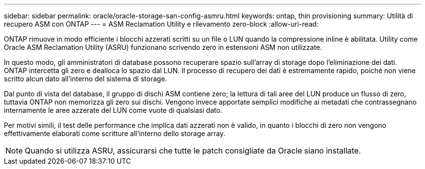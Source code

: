 ---
sidebar: sidebar 
permalink: oracle/oracle-storage-san-config-asmru.html 
keywords: ontap, thin provisioning 
summary: Utilità di recupero ASM con ONTAP 
---
= ASM Reclamation Utility e rilevamento zero-block
:allow-uri-read: 


[role="lead"]
ONTAP rimuove in modo efficiente i blocchi azzerati scritti su un file o LUN quando la compressione inline è abilitata. Utility come Oracle ASM Reclamation Utility (ASRU) funzionano scrivendo zero in estensioni ASM non utilizzate.

In questo modo, gli amministratori di database possono recuperare spazio sull'array di storage dopo l'eliminazione dei dati. ONTAP intercetta gli zero e dealloca lo spazio dal LUN. Il processo di recupero dei dati è estremamente rapido, poiché non viene scritto alcun dato all'interno del sistema di storage.

Dal punto di vista del database, il gruppo di dischi ASM contiene zero; la lettura di tali aree del LUN produce un flusso di zero, tuttavia ONTAP non memorizza gli zero sui dischi. Vengono invece apportate semplici modifiche ai metadati che contrassegnano internamente le aree azzerate del LUN come vuote di qualsiasi dato.

Per motivi simili, il test delle performance che implica dati azzerati non è valido, in quanto i blocchi di zero non vengono effettivamente elaborati come scritture all'interno dello storage array.


NOTE: Quando si utilizza ASRU, assicurarsi che tutte le patch consigliate da Oracle siano installate.
